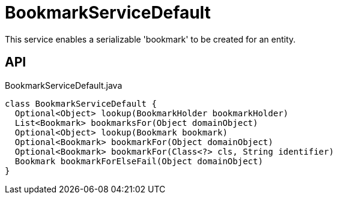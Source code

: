 = BookmarkServiceDefault
:Notice: Licensed to the Apache Software Foundation (ASF) under one or more contributor license agreements. See the NOTICE file distributed with this work for additional information regarding copyright ownership. The ASF licenses this file to you under the Apache License, Version 2.0 (the "License"); you may not use this file except in compliance with the License. You may obtain a copy of the License at. http://www.apache.org/licenses/LICENSE-2.0 . Unless required by applicable law or agreed to in writing, software distributed under the License is distributed on an "AS IS" BASIS, WITHOUT WARRANTIES OR  CONDITIONS OF ANY KIND, either express or implied. See the License for the specific language governing permissions and limitations under the License.

This service enables a serializable 'bookmark' to be created for an entity.

== API

[source,java]
.BookmarkServiceDefault.java
----
class BookmarkServiceDefault {
  Optional<Object> lookup(BookmarkHolder bookmarkHolder)
  List<Bookmark> bookmarksFor(Object domainObject)
  Optional<Object> lookup(Bookmark bookmark)
  Optional<Bookmark> bookmarkFor(Object domainObject)
  Optional<Bookmark> bookmarkFor(Class<?> cls, String identifier)
  Bookmark bookmarkForElseFail(Object domainObject)
}
----

